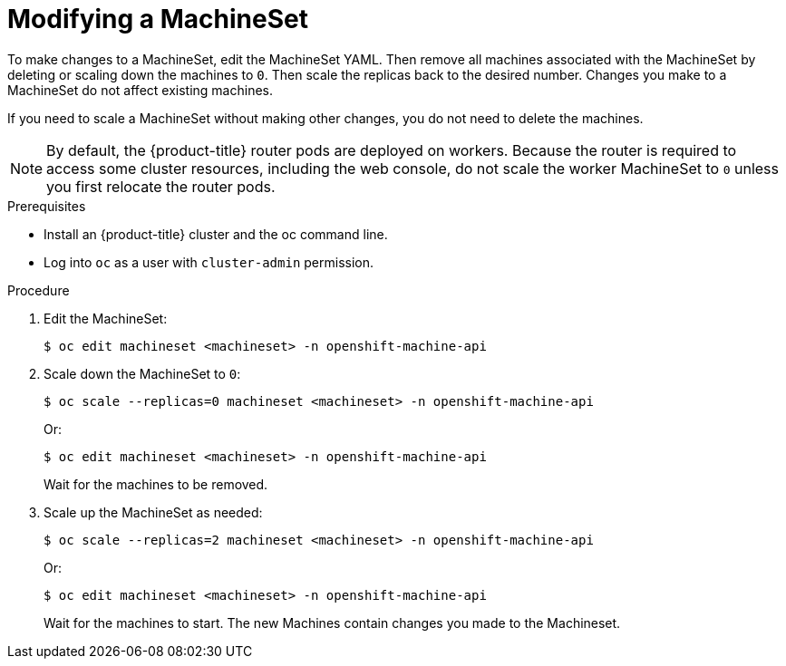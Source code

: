 // Module included in the following assemblies:
//
// 
// * machine_management/modifying-machineset.adoc

[id="machineset-modifying_{context}"]
= Modifying a MachineSet

To make changes to a MachineSet, edit the MachineSet YAML. Then remove all machines associated with the MachineSet 
by deleting or scaling down the machines to `0`. Then scale the replicas back to the desired number. 
Changes you make to a MachineSet do not affect existing machines. 

If you need to scale a MachineSet without making other changes, you do not need
to delete the machines.

[NOTE]
====
By default, the {product-title} router pods are deployed on workers. Because the router 
is required to access some cluster resources, including the web console, 
do not scale the worker MachineSet to `0` unless you first relocate the router pods.
====

.Prerequisites

* Install an {product-title} cluster and the oc command line.
* Log into `oc` as a user with `cluster-admin` permission.

.Procedure

. Edit the MachineSet:
+
----
$ oc edit machineset <machineset> -n openshift-machine-api
----

. Scale down the MachineSet to `0`:
+
----
$ oc scale --replicas=0 machineset <machineset> -n openshift-machine-api
----
Or:
+
----
$ oc edit machineset <machineset> -n openshift-machine-api
----
+
Wait for the machines to be removed.
+
. Scale up the MachineSet as needed:
+
----
$ oc scale --replicas=2 machineset <machineset> -n openshift-machine-api
----
Or:
+
----
$ oc edit machineset <machineset> -n openshift-machine-api
----
+
Wait for the machines to start. The new Machines contain changes you made 
to the Machineset.

